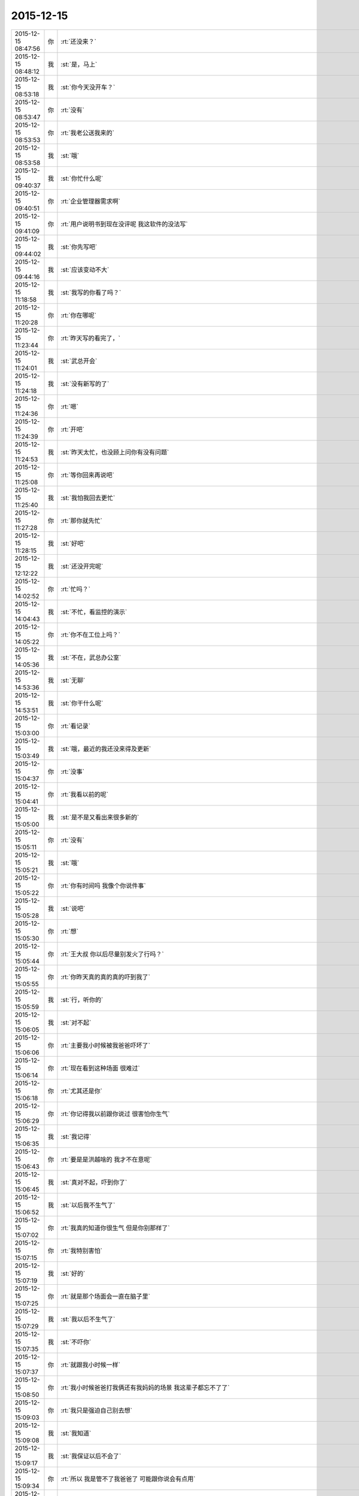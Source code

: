 2015-12-15
-------------

.. csv-table::
   :widths: 25, 1, 60

   2015-12-15 08:47:56,你,:rt:`还没来？`
   2015-12-15 08:48:12,我,:st:`是，马上`
   2015-12-15 08:53:18,我,:st:`你今天没开车？`
   2015-12-15 08:53:47,你,:rt:`没有`
   2015-12-15 08:53:53,你,:rt:`我老公送我来的`
   2015-12-15 08:53:58,我,:st:`哦`
   2015-12-15 09:40:37,我,:st:`你忙什么呢`
   2015-12-15 09:40:51,你,:rt:`企业管理器需求啊`
   2015-12-15 09:41:09,你,:rt:`用户说明书到现在没评呢 我这软件的没法写`
   2015-12-15 09:44:02,我,:st:`你先写吧`
   2015-12-15 09:44:16,我,:st:`应该变动不大`
   2015-12-15 11:18:58,我,:st:`我写的你看了吗？`
   2015-12-15 11:20:28,你,:rt:`你在哪呢`
   2015-12-15 11:23:44,你,:rt:`昨天写的看完了，`
   2015-12-15 11:24:01,我,:st:`武总开会`
   2015-12-15 11:24:18,我,:st:`没有新写的了`
   2015-12-15 11:24:36,你,:rt:`嗯`
   2015-12-15 11:24:39,你,:rt:`开吧`
   2015-12-15 11:24:53,我,:st:`昨天太忙，也没顾上问你有没有问题`
   2015-12-15 11:25:08,你,:rt:`等你回来再说吧`
   2015-12-15 11:25:40,我,:st:`我怕我回去更忙`
   2015-12-15 11:27:28,你,:rt:`那你就先忙`
   2015-12-15 11:28:15,我,:st:`好吧`
   2015-12-15 12:12:22,我,:st:`还没开完呢`
   2015-12-15 14:02:52,你,:rt:`忙吗？`
   2015-12-15 14:04:43,我,:st:`不忙，看监控的演示`
   2015-12-15 14:05:22,你,:rt:`你不在工位上吗？`
   2015-12-15 14:05:36,我,:st:`不在，武总办公室`
   2015-12-15 14:53:36,我,:st:`无聊`
   2015-12-15 14:53:51,我,:st:`你干什么呢`
   2015-12-15 15:03:00,你,:rt:`看记录`
   2015-12-15 15:03:49,我,:st:`哦，最近的我还没来得及更新`
   2015-12-15 15:04:37,你,:rt:`没事`
   2015-12-15 15:04:41,你,:rt:`我看以前的呢`
   2015-12-15 15:05:00,我,:st:`是不是又看出来很多新的`
   2015-12-15 15:05:11,你,:rt:`没有`
   2015-12-15 15:05:21,我,:st:`哦`
   2015-12-15 15:05:22,你,:rt:`你有时间吗 我像个你说件事`
   2015-12-15 15:05:28,我,:st:`说吧`
   2015-12-15 15:05:30,你,:rt:`想`
   2015-12-15 15:05:44,你,:rt:`王大叔 你以后尽量别发火了行吗？`
   2015-12-15 15:05:55,你,:rt:`你昨天真的真的真的吓到我了`
   2015-12-15 15:05:59,我,:st:`行，听你的`
   2015-12-15 15:06:05,我,:st:`对不起`
   2015-12-15 15:06:06,你,:rt:`主要我小时候被我爸爸吓坏了`
   2015-12-15 15:06:14,你,:rt:`现在看到这种场面 很难过`
   2015-12-15 15:06:18,你,:rt:`尤其还是你`
   2015-12-15 15:06:29,你,:rt:`你记得我以前跟你说过 很害怕你生气`
   2015-12-15 15:06:35,我,:st:`我记得`
   2015-12-15 15:06:43,你,:rt:`要是是洪越啥的 我才不在意呢`
   2015-12-15 15:06:45,我,:st:`真对不起，吓到你了`
   2015-12-15 15:06:52,我,:st:`以后我不生气了`
   2015-12-15 15:07:02,你,:rt:`我真的知道你很生气 但是你别那样了`
   2015-12-15 15:07:15,你,:rt:`我特别害怕`
   2015-12-15 15:07:19,我,:st:`好的`
   2015-12-15 15:07:25,你,:rt:`就是那个场面会一直在脑子里`
   2015-12-15 15:07:29,我,:st:`我以后不生气了`
   2015-12-15 15:07:35,我,:st:`不吓你`
   2015-12-15 15:07:37,你,:rt:`就跟我小时候一样`
   2015-12-15 15:08:50,你,:rt:`我小时候爸爸打我俩还有我妈妈的场景 我这辈子都忘不了了`
   2015-12-15 15:09:03,你,:rt:`我只是强迫自己别去想`
   2015-12-15 15:09:08,我,:st:`我知道`
   2015-12-15 15:09:17,我,:st:`我保证以后不会了`
   2015-12-15 15:09:34,你,:rt:`所以 我是管不了我爸爸了 可能跟你说会有点用`
   2015-12-15 15:09:55,我,:st:`一定有用`
   2015-12-15 15:10:02,我,:st:`我听你的`
   2015-12-15 15:10:03,你,:rt:`恩`
   2015-12-15 15:10:13,你,:rt:`你别这么痛快的答应我`
   2015-12-15 15:10:17,你,:rt:`我希望你能记住`
   2015-12-15 15:10:44,我,:st:`一定能记得住，我答应你就做得到`
   2015-12-15 15:10:55,你,:rt:`好`
   2015-12-15 15:10:57,你,:rt:`谢谢`
   2015-12-15 15:11:16,我,:st:`我得谢谢你`
   2015-12-15 15:11:32,你,:rt:`不用啊 为什么谢我`
   2015-12-15 15:11:52,我,:st:`你关心我呀`
   2015-12-15 15:12:03,你,:rt:`我想像我这样的人也可能不多 反正我得告诉你 我的想法 不然我会憋死的`
   2015-12-15 15:12:44,我,:st:`我也希望你能告诉我`
   2015-12-15 15:29:40,我,:st:`你今天去打球吗`
   2015-12-15 15:49:02,你,:rt:`不去`
   2015-12-15 15:49:05,你,:rt:`今天不去`
   2015-12-15 15:49:25,我,:st:`哦，今天要早回去？`
   2015-12-15 15:57:46,你,:rt:`正则的出bug了`
   2015-12-15 15:58:07,我,:st:`没事，迟早的`
   2015-12-15 15:58:26,你,:rt:`嗯，我觉得很正常`
   2015-12-15 15:58:35,我,:st:`正则我没管，出事正常`
   2015-12-15 15:59:02,你,:rt:`这`
   2015-12-15 15:59:39,你,:rt:`没事就行`
   2015-12-15 15:59:44,你,:rt:`你好点了吗？`
   2015-12-15 16:00:07,我,:st:`我没事了，就是累`
   2015-12-15 16:00:43,你,:rt:`歇会吧`
   2015-12-15 16:00:51,我,:st:`是`
   2015-12-15 16:05:06,你,:rt:`看着你就累`
   2015-12-15 16:10:23,我,:st:`是，最近心累`
   2015-12-15 16:36:39,你,:rt:`干嘛呢？`
   2015-12-15 16:36:55,你,:rt:`看着王志新就讨厌，长那么丑`
   2015-12-15 16:36:58,我,:st:`没事，歇着呢，你开评审吗？`
   2015-12-15 16:37:06,我,:st:`就是，比你差远了`
   2015-12-15 16:37:15,我,:st:`还是喜欢看你`
   2015-12-15 16:37:16,你,:rt:`我反正也无聊，过来听听`
   2015-12-15 16:37:26,你,:rt:`主要我懒得看她`
   2015-12-15 16:37:29,我,:st:`应该的，积累经验`
   2015-12-15 16:37:35,你,:rt:`声音也不好听`
   2015-12-15 16:38:12,你,:rt:`还那么丑`
   2015-12-15 16:38:19,你,:rt:`讨厌她`
   2015-12-15 16:39:43,你,:rt:`人身攻击`
   2015-12-15 16:39:46,你,:rt:`哈哈`
   2015-12-15 16:41:32,我,:st:`别说她了`
   2015-12-15 16:41:41,我,:st:`听着就没有心情`
   2015-12-15 16:42:31,你,:rt:`哈哈，是`
   2015-12-15 16:42:38,你,:rt:`你好点了吗？`
   2015-12-15 16:42:48,你,:rt:`快歇会吧`
   2015-12-15 16:42:53,我,:st:`没事了`
   2015-12-15 16:42:58,我,:st:`刚吃了西洋参`
   2015-12-15 16:43:19,你,:rt:`这西洋参是什么神药`
   2015-12-15 16:44:30,你,:rt:`<msg><emoji fromusername = "lihui9097" tousername = "wangxuesong73" type="2" idbuffer="media:0_0" md5="3bc00376073465c2c9ec318b6ece93d6" len = "56984" productid="com.tencent.xin.emoticon.ali2" androidmd5="3bc00376073465c2c9ec318b6ece93d6" androidlen="56984" s60v3md5 = "3bc00376073465c2c9ec318b6ece93d6" s60v3len="56984" s60v5md5 = "3bc00376073465c2c9ec318b6ece93d6" s60v5len="56984" cdnurl = "http://emoji.qpic.cn/wx_emoji/zXBLu5abGH88Y8tpQc226YOlSPvoicqzCdZHfwFNstRAUPkEnicIhjiag/" designerid = "" thumburl = "http://mmbiz.qpic.cn/mmemoticon/dx4Y70y9Xcv4yfSKyEvKbV1MHt30204rka9PMDx08GHGw8gcCrwasw/0" encrypturl = "http://emoji.qpic.cn/wx_emoji/zXBLu5abGH88Y8tpQc226YOlSPvoicqzC5IWa6YzYoT782gaKjhg5ibA/" aeskey= "e489503ee14c362a3703f1ab350277c4" ></emoji> <gameext type="0" content="0" ></gameext></msg>`
   2015-12-15 16:44:47,我,:st:`就是给你吃你不吃的`
   2015-12-15 16:44:55,我,:st:`小药片`
   2015-12-15 16:45:17,你,:rt:`哈哈`
   2015-12-15 16:45:20,你,:rt:`好`
   2015-12-15 16:51:49,我,:st:`说说你的事情吧`
   2015-12-15 16:52:10,你,:rt:`好，什么事？`
   2015-12-15 16:52:32,我,:st:`你昨天说的，你的事还没完呢`
   2015-12-15 16:53:03,你,:rt:`也没啥事，看你这么累，不想说了`
   2015-12-15 16:53:36,我,:st:`哦，你骗我？[发怒]`
   2015-12-15 16:53:48,我,:st:`我要拍桌子了！`
   2015-12-15 16:53:56,你,:rt:`你从哪看出我骗你了`
   2015-12-15 16:54:14,你,:rt:`你拍吧，再也不理你了`
   2015-12-15 16:54:16,我,:st:`你不是说没事吗`
   2015-12-15 16:54:33,我,:st:`好吧，我不拍了，你理我吧`
   2015-12-15 16:54:35,你,:rt:`你给我听好了，自找的`
   2015-12-15 16:54:40,我,:st:`[委屈]`
   2015-12-15 16:55:48,你,:rt:`我昨天问道阿娇知道研发和需求要求不一致了，`
   2015-12-15 16:56:02,你,:rt:`然后我说是杨丽颖告诉她的，`
   2015-12-15 16:56:10,你,:rt:`我问杨丽颖怎么知道的`
   2015-12-15 16:56:23,你,:rt:`你就blabla一堆莫名其妙的话`
   2015-12-15 16:56:41,你,:rt:`你要是不知道就直接说呗`
   2015-12-15 16:56:46,你,:rt:`说那么多废话干嘛`
   2015-12-15 16:59:09,我,:st:`是呗，我也也觉得`
   2015-12-15 16:59:34,我,:st:`昨天就是火大`
   2015-12-15 17:00:37,你,:rt:`所以我想这有问题`
   2015-12-15 17:00:50,我,:st:`哪有问题`
   2015-12-15 17:01:00,你,:rt:`那杨丽英跟刘雪峰吃饭你怎么知道的`
   2015-12-15 17:01:07,你,:rt:`吃饭也不能证明什么啊`
   2015-12-15 17:01:27,你,:rt:`这件事杨丽英要是想安慰阿娇 我觉得没什么 我也得安慰`
   2015-12-15 17:02:55,你,:rt:`不说了`
   2015-12-15 17:03:01,你,:rt:`跟你没的说`
   2015-12-15 17:03:15,你,:rt:`这件事以后谁提谁是小狗`
   2015-12-15 17:04:01,我,:st:`那我就是小狗吧`
   2015-12-15 17:06:41,我,:st:`我 安慰你吧`
   2015-12-15 17:07:31,你,:rt:`不用`
   2015-12-15 17:07:49,我,:st:`用吧`
   2015-12-15 17:08:19,我,:st:`就是晚点了`
   2015-12-15 17:08:51,你,:rt:`你别跟我说话`
   2015-12-15 17:08:55,你,:rt:`看着你就烦`
   2015-12-15 17:09:05,我,:st:`啊`
   2015-12-15 17:09:10,我,:st:`不会吧`
   2015-12-15 17:09:21,我,:st:`你骗我呢，我知道`
   2015-12-15 17:12:24,我,:st:`不是真的吧[流泪]`
   2015-12-15 17:13:34,你,:rt:`我没事了`
   2015-12-15 17:13:39,你,:rt:`这件事也没事了`
   2015-12-15 17:41:30,我,:st:`我儿子这次考砸了`
   2015-12-15 17:41:50,我,:st:`快200名了`
   2015-12-15 17:42:03,你,:rt:`为啥`
   2015-12-15 17:43:20,我,:st:`不知道`
   2015-12-15 17:46:16,我,:st:`你生我气了？`
   2015-12-15 17:58:12,我,:st:`真生气了？`